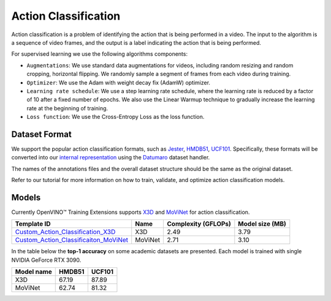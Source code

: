 Action Classification
==================

Action classification is a problem of identifying the action that is being performed in a video. The input to the algorithm is a sequence of video frames, and the output is a label indicating the action that is being performed.

For supervised learning we use the following algorithms components:

- ``Augmentations``: We use standard data augmentations for videos, including random resizing and random cropping, horizontal flipping. We randomly sample a segment of frames from each video during training.

- ``Optimizer``: We use the Adam with weight decay fix (AdamW) optimizer.

- ``Learning rate schedule``: We use a step learning rate schedule, where the learning rate is reduced by a factor of 10 after a fixed number of epochs. We also use the Linear Warmup technique to gradually increase the learning rate at the beginning of training.

- ``Loss function``: We use the Cross-Entropy Loss as the loss function. 

**************
Dataset Format
**************

We support the popular action classification formats, such as `Jester <https://developer.qualcomm.com/software/ai-datasets/jester>`_, `HMDB51 <https://serre-lab.clps.brown.edu/resource/hmdb-a-large-human-motion-database/>`_, `UCF101 <https://www.crcv.ucf.edu/data/UCF101.php>`_. Specifically, these formats will be converted into our `internal representation <https://github.com/openvinotoolkit/training_extensions/tree/develop/tests/assets/cvat_dataset/action_classification/train>`_ using the `Datumaro <https://github.com/openvinotoolkit/datumaro>`_ dataset handler.

The names of the annotations files and the overall dataset structure should be the same as the original dataset.

Refer to our tutorial for more information on how to train, validate, and optimize action classification models.

******
Models
******

Currently OpenVINO™ Training Extensions supports `X3D <https://arxiv.org/abs/2004.04730>`_ and `MoViNet <https://arxiv.org/pdf/2103.11511.pdf>`_ for action classification.

+----------------------------------------------------------------------------------------------------------------------------------------------------------------------------------------+---------+---------------------+-------------------------+
| Template ID                                                                                                                                                                            | Name    | Complexity (GFLOPs) | Model size (MB)         |
+========================================================================================================================================================================================+=========+=====================+=========================+
| `Custom_Action_Classification_X3D <https://github.com/openvinotoolkit/training_extensions/blob/develop/otx/algorithms/action/configs/classification/x3d/template.yaml>`_               | X3D     | 2.49                | 3.79                    |
+----------------------------------------------------------------------------------------------------------------------------------------------------------------------------------------+---------+---------------------+-------------------------+
| `Custom_Action_Classificaiton_MoViNet <https://github.com/openvinotoolkit/training_extensions/blob/develop/otx/algorithms/action/configs/classification/movinet/template.yaml>`_       | MoViNet | 2.71                | 3.10                    |
+----------------------------------------------------------------------------------------------------------------------------------------------------------------------------------------+---------+---------------------+-------------------------+


In the table below the **top-1 accuracy** on some academic datasets are presented. Each model is trained with single NVIDIA GeForce RTX 3090.

+-----------------------+------------+-----------------+
| Model name            | HMDB51     | UCF101          |
+=======================+============+=================+
| X3D                   | 67.19      | 87.89           |
+-----------------------+------------+-----------------+
| MoViNet               | 62.74      | 81.32           |
+-----------------------+------------+-----------------+
